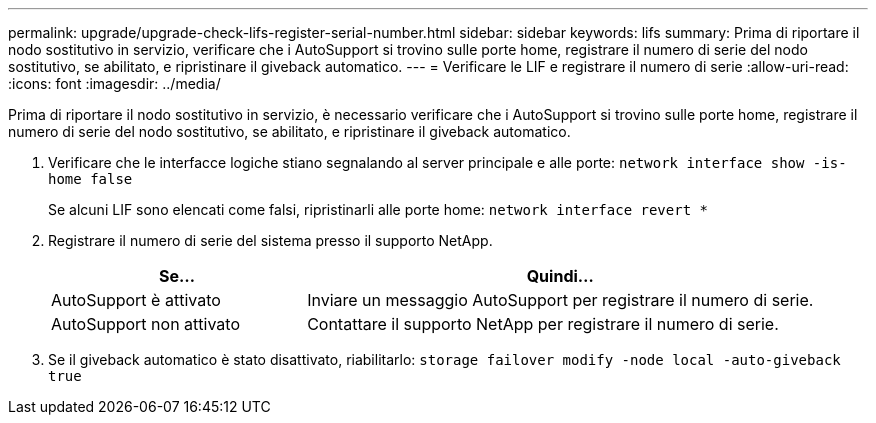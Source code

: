 ---
permalink: upgrade/upgrade-check-lifs-register-serial-number.html 
sidebar: sidebar 
keywords: lifs 
summary: Prima di riportare il nodo sostitutivo in servizio, verificare che i AutoSupport si trovino sulle porte home, registrare il numero di serie del nodo sostitutivo, se abilitato, e ripristinare il giveback automatico. 
---
= Verificare le LIF e registrare il numero di serie
:allow-uri-read: 
:icons: font
:imagesdir: ../media/


[role="lead"]
Prima di riportare il nodo sostitutivo in servizio, è necessario verificare che i AutoSupport si trovino sulle porte home, registrare il numero di serie del nodo sostitutivo, se abilitato, e ripristinare il giveback automatico.

. Verificare che le interfacce logiche stiano segnalando al server principale e alle porte: `network interface show -is-home false`
+
Se alcuni LIF sono elencati come falsi, ripristinarli alle porte home: `network interface revert *`

. Registrare il numero di serie del sistema presso il supporto NetApp.
+
[cols="1,2"]
|===
| Se... | Quindi... 


 a| 
AutoSupport è attivato
 a| 
Inviare un messaggio AutoSupport per registrare il numero di serie.



 a| 
AutoSupport non attivato
 a| 
Contattare il supporto NetApp per registrare il numero di serie.

|===
. Se il giveback automatico è stato disattivato, riabilitarlo: `storage failover modify -node local -auto-giveback true`


